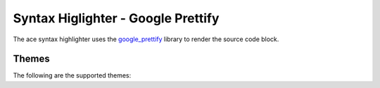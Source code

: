 
Syntax Higlighter - Google Prettify
====================================

The ace syntax highlighter uses the `google_prettify <https://github.com/googlearchive/code-prettify>`_ library to render the source code block.


Themes
--------

The following are the supported themes:

.. raw:: html

    <div id="themes-panel" style="display: flex; flex-wrap: wrap;"></div>
    <script>
        themataRegisterJsLoadedCallback(() => {
            let themes = [ 
                "default", "desert", "sunburst", "sons-of-obsidian", "doxy"
            ];
            let themesPanel = get("themes-panel");
            for (let index = 0; index < themes.length; index++) {
                let theme = themes[index];
                themesPanel.innerHTML += `<div style="min-width: 300px; flex: 1; margin: 10px;"><span style="font-weight: bold;">${theme}</span>
                <div id="editorx-${theme}"><pre><code>html_theme_options = {
        'syntax_highlighter': 'google_prettify',
        'code_block_editable': False,
        'syntax_highlighter_theme': '${theme}',
    }
    </pre></code>
                </div><div>`;
            }
            for (let theme of themes) {
                resolveCodeBlockSyntaxHighlighter(`editorx-${theme}`, "python", "google_prettify", theme, false, true);
            }
        });
    </script>



